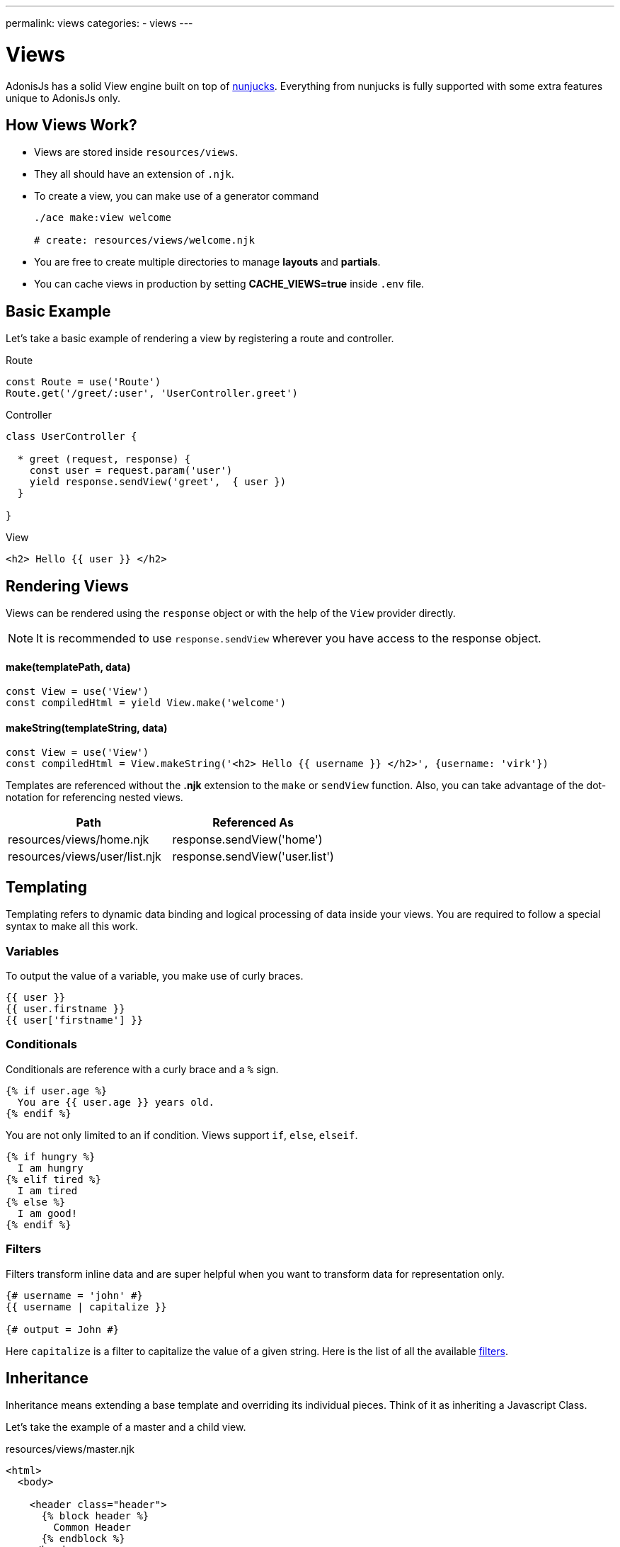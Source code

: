 ---
permalink: views
categories:
- views
---

= Views

toc::[]

AdonisJs has a solid View engine built on top of link:http://mozilla.github.io/nunjucks/templating.html[nunjucks, window="_blank"]. Everything from nunjucks is fully supported with some extra features unique to AdonisJs only.

== How Views Work?

[pretty-list]
* Views are stored inside `resources/views`.
* They all should have an extension of `.njk`.
* To create a view, you can make use of a generator command
+
[source, bash]
----
./ace make:view welcome

# create: resources/views/welcome.njk
----
* You are free to create multiple directories to manage *layouts* and *partials*.
* You can cache views in production by setting *CACHE_VIEWS=true* inside `.env` file.

== Basic Example
Let's take a basic example of rendering a view by registering a route and controller.

.Route
[source, javascript]
----
const Route = use('Route')
Route.get('/greet/:user', 'UserController.greet')
----

.Controller
[source, javascript]
----
class UserController {

  * greet (request, response) {
    const user = request.param('user')
    yield response.sendView('greet',  { user })
  }

}
----

.View
[source, twig]
----
<h2> Hello {{ user }} </h2>
----

== Rendering Views
Views can be rendered using the `response` object or with the help of the `View` provider directly.

NOTE: It is recommended to use `response.sendView` wherever you have access to the response object.

==== make(templatePath, data)
[source, javascript]
----
const View = use('View')
const compiledHtml = yield View.make('welcome')
----

==== makeString(templateString, data)
[source, javascript]
----
const View = use('View')
const compiledHtml = View.makeString('<h2> Hello {{ username }} </h2>', {username: 'virk'})
----

Templates are referenced without the *.njk* extension to the `make` or `sendView` function. Also, you can take advantage of the dot-notation for referencing nested views.

[options="header"]
|====
| Path | Referenced As
| resources/views/home.njk  | response.sendView('home')
| resources/views/user/list.njk | response.sendView('user.list')
|====

== Templating
Templating refers to dynamic data binding and logical processing of data inside your views. You are required to follow a special syntax to make all this work.

=== Variables
To output the value of a variable, you make use of curly braces.

[source, twig]
----
{{ user }}
{{ user.firstname }}
{{ user['firstname'] }}
----

=== Conditionals
Conditionals are reference with a curly brace and a `%` sign.

[source, twig]
----
{% if user.age %}
  You are {{ user.age }} years old.
{% endif %}
----

You are not only limited to an if condition. Views support `if`, `else`, `elseif`.

[source, twig]
----
{% if hungry %}
  I am hungry
{% elif tired %}
  I am tired
{% else %}
  I am good!
{% endif %}
----

=== Filters
Filters transform inline data and are super helpful when you want to transform data for representation only.

[source, twig]
----
{# username = 'john' #}
{{ username | capitalize }}

{# output = John #}
----

Here `capitalize` is a filter to capitalize the value of a given string. Here is the list of all the available link:templating#_filters[filters].

== Inheritance
Inheritance means extending a base template and overriding its individual pieces. Think of it as inheriting a Javascript Class.

Let's take the example of a master and a child view.

.resources/views/master.njk
[source, twig]
----
<html>
  <body>

    <header class="header">
      {% block header %}
        Common Header
      {% endblock %}
    </header>

    <section class="sidebar">
      {% block sidebar %}
        Common Sidebar
      {% end block %}
    </section>

    <section class="content">
      {% block content %}{% endblock %}
    </section>

  </body>
</html>
----

.resources/views/home.njk
[source, twig]
----
{% extends 'master' %}

{% block content %}
  Here comes the content of the home page.
{% endblock %}
----

.Output
[source, html]
----
<html>
  <body>

    <header class="header">
      Common Header
    </header>

    <section class="sidebar">
      Common Sidebar
    </section>

    <section class="content">
      Here comes the content of the home page.
    </section>

  </body>
</html>
----

Here is the list of rules for extending templates

1. You must create a block using the *{% block <name> %}* tag.
2. Each block must have a unique name.
3. After extending a view, you cannot place anything outside the block tags.

== Includes
You can also include different templates instead of just extending them. You start by creating partials of reusable markup.

Let's take an example of a chat application, where the markup for a chat message can be saved inside a different view.

.resources/views/chat/message.njk
[source, twig]
----
<div class="chat__message">
  <h2> {{ message.from }} </h2>
  <p> {{ message.body }} </p>
</div>
----

Now in your index file, you can include the message template inside a loop.

.resources/views/chat/index.njk
[source, twig]
----
{% for message in messages %}
  {% include 'message' %}
{% endfor %}
----

NOTE: Included templates shares the scope of the parent block.

== Macros & Imports
Macros makes it so easy to create re-usable components. The difference between a *partial* and a *macro* is, you can pass arguments to the *macros* which makes them reusable out of the box.

Let's take an example of creating a button component, which will adhere to bootstrap CSS classes.

.resource/views/macros/button.njk
[source, twig]
----
{% macro button(value, style='default') %}
  <button type="button" class="button btn-{{style}}"> {{ value }} </button>
{% endmacro %}
----

Now we can use the macro by importing it

.resources/views/home.njk
[source, twig]
----
{% from 'macros.button' import button %}
{{ button('Create User', 'primary') }}
----

== Working With Globals
Views globals are available to all the templates. AdonisJs ships with some predefined globals and some are defined by other modules/providers.

=== Registering App Specific Globals
The best place to register application specific globals is to make use of the `start` event listener.

.app/Listeners/Http.js
[source, javascript]
----
Http.onStart = function () {
  const View = use('View')
  View.global('time', function () {
    return new Date().getTime()
  })
}
----

=== Via Provider
If you are writing a module/addon for AdonisJs, you can register a view global inside the `boot` method of your service provider.

[source, javascript]
----
const ServiceProvider = require('adonis-fold').ServiceProvider

class MyServiceProvider extends ServiceProvider {

  boot () {
    const View = use('Adonis/Src/View')
    View.global('time', function () {
      return new Date().getTime()
    })
  }

  * register () {
    // register bindings
  }

}
----

Now you can make use of the above defined global inside your views.

[source, twig]
----
{{ time() }}
----

== Working With Filters
Just like globals, you can also set filters. The job of the filters is to take an input and transform its value based on the requirements. Here is the list of all inbuilt link:templating#_filters[filters].

TIP: Filters can be registered by listening to `Http.start` event or inside the provider `boot` similar to the way xref:_working_with_globals[globals] are registered.

.Registering A Filter
[source, javascript]
----
const View = use('Adonis/Src/View')
const accounting = use('accounting') // npm module

View.filter('currency', function (amount, symbol) {
  return accounting.formatMoney(amount, {symbol})
})
----

.Using Filter
[source, twig]
----
{{ 1000 | currency('$') }}

{# returns $1,000.00 #}
----

== Injecting Providers
You can also use service providers or any binding from the IoC container inside your views. Let's take an example of fetching users right from the views.

[source, twig]
----
{% set User = use('App/Model/User') %}
{% yield users = User.all() %}

{% for user in users.toJSON()   %}
  {{ user.username }}
{% endfor %}
----

NOTE: Injecting providers can open *security holes* especially when you expose your views to be edited by the outside world. Think of a scenario, where the user editing the view/template injects the user model and drop all users. *Make sure to turn off the injectServices flag if you do want this feature*

.config/app.js
[source, javascript]
----
views: {
  injectServices: false
}
----

== Caching
Views caching is controlled via `config/app.js` file. Make sure to disable cache during development and enable it when running your app in production.

.config/app.js
[source, javascript]
----
view: {
  cache: Env.get('CACHE_VIEWS', true)
}
----

.(.env)
----
CACHE_VIEWS=true
----

== Syntax Highlighting
You need to download packages for your favorite editor to have proper syntax highlighting for your *nunjucks* views.
You can also use *twig* highlighter if you cannot find nunjucks support for your favorite editor.

* link:https://atom.io/packages/language-nunjucks[Atom, window="_blank"].
* link:https://packagecontrol.io/packages/PHP-Twig[Sublime Text( Via Twig ), window="_blank"].
* link:https://plugins.jetbrains.com/plugin/7303?[Webstorm( Via Twig ), window="_blank"].
* link:https://github.com/axelboc/nunjucks-brackets/[Brackets, window="_blank"].
